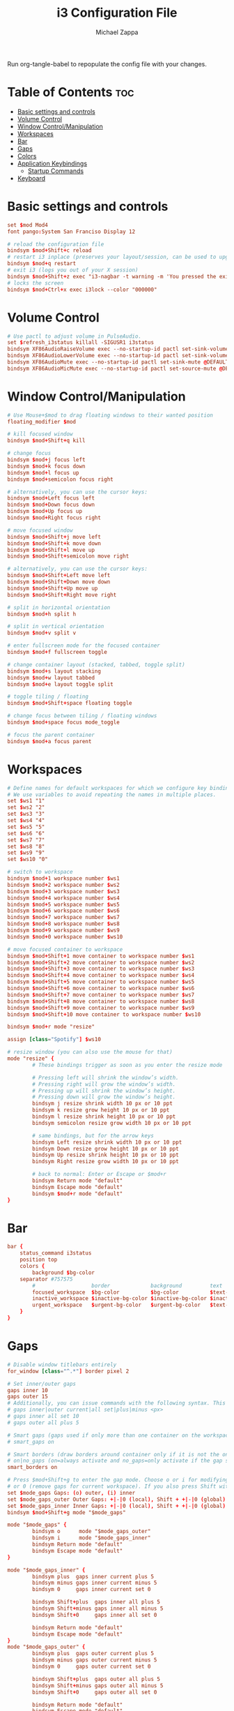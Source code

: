#+TITLE: i3 Configuration File
#+DESCRIPTION: My i3 configuration file in org mode
#+PROPERTY: header-args :tangle config
#+AUTHOR: Michael Zappa

Run org-tangle-babel to repopulate the config file with your changes.

* Table of Contents :toc:
- [[#basic-settings-and-controls][Basic settings and controls]]
- [[#volume-control][Volume Control]]
- [[#window-controlmanipulation][Window Control/Manipulation]]
- [[#workspaces][Workspaces]]
- [[#bar][Bar]]
- [[#gaps][Gaps]]
- [[#colors][Colors]]
- [[#application-keybindings][Application Keybindings]]
  - [[#startup-commands][Startup Commands]]
- [[#keyboard][Keyboard]]

* Basic settings and controls
#+BEGIN_SRC conf
set $mod Mod4
font pango:System San Franciso Display 12

# reload the configuration file
bindsym $mod+Shift+c reload
# restart i3 inplace (preserves your layout/session, can be used to upgrade i3)
bindsym $mod+q restart
# exit i3 (logs you out of your X session)
bindsym $mod+Shift+z exec "i3-nagbar -t warning -m 'You pressed the exit shortcut. Do you really want to exit i3? This will end your X session.' -B 'Yes, exit i3' 'i3-msg exit'"
# locks the screen
bindsym $mod+Ctrl+x exec i3lock --color "000000"
#+END_SRC

* Volume Control
#+BEGIN_SRC conf
# Use pactl to adjust volume in PulseAudio.
set $refresh_i3status killall -SIGUSR1 i3status
bindsym XF86AudioRaiseVolume exec --no-startup-id pactl set-sink-volume @DEFAULT_SINK@ +5% && $refresh_i3status
bindsym XF86AudioLowerVolume exec --no-startup-id pactl set-sink-volume @DEFAULT_SINK@ -5% && $refresh_i3status
bindsym XF86AudioMute exec --no-startup-id pactl set-sink-mute @DEFAULT_SINK@ toggle && $refresh_i3status
bindsym XF86AudioMicMute exec --no-startup-id pactl set-source-mute @DEFAULT_SOURCE@ toggle && $refresh_i3status
#+END_SRC

* Window Control/Manipulation
#+BEGIN_SRC conf
# Use Mouse+$mod to drag floating windows to their wanted position
floating_modifier $mod

# kill focused window
bindsym $mod+Shift+q kill

# change focus
bindsym $mod+j focus left
bindsym $mod+k focus down
bindsym $mod+l focus up
bindsym $mod+semicolon focus right

# alternatively, you can use the cursor keys:
bindsym $mod+Left focus left
bindsym $mod+Down focus down
bindsym $mod+Up focus up
bindsym $mod+Right focus right

# move focused window
bindsym $mod+Shift+j move left
bindsym $mod+Shift+k move down
bindsym $mod+Shift+l move up
bindsym $mod+Shift+semicolon move right

# alternatively, you can use the cursor keys:
bindsym $mod+Shift+Left move left
bindsym $mod+Shift+Down move down
bindsym $mod+Shift+Up move up
bindsym $mod+Shift+Right move right

# split in horizontal orientation
bindsym $mod+h split h

# split in vertical orientation
bindsym $mod+v split v

# enter fullscreen mode for the focused container
bindsym $mod+f fullscreen toggle

# change container layout (stacked, tabbed, toggle split)
bindsym $mod+s layout stacking
bindsym $mod+w layout tabbed
bindsym $mod+e layout toggle split

# toggle tiling / floating
bindsym $mod+Shift+space floating toggle

# change focus between tiling / floating windows
bindsym $mod+space focus mode_toggle

# focus the parent container
bindsym $mod+a focus parent
#+END_SRC

* Workspaces
#+BEGIN_SRC conf
# Define names for default workspaces for which we configure key bindings later on.
# We use variables to avoid repeating the names in multiple places.
set $ws1 "1"
set $ws2 "2"
set $ws3 "3"
set $ws4 "4"
set $ws5 "5"
set $ws6 "6"
set $ws7 "7"
set $ws8 "8"
set $ws9 "9"
set $ws10 "0"

# switch to workspace
bindsym $mod+1 workspace number $ws1
bindsym $mod+2 workspace number $ws2
bindsym $mod+3 workspace number $ws3
bindsym $mod+4 workspace number $ws4
bindsym $mod+5 workspace number $ws5
bindsym $mod+6 workspace number $ws6
bindsym $mod+7 workspace number $ws7
bindsym $mod+8 workspace number $ws8
bindsym $mod+9 workspace number $ws9
bindsym $mod+0 workspace number $ws10

# move focused container to workspace
bindsym $mod+Shift+1 move container to workspace number $ws1
bindsym $mod+Shift+2 move container to workspace number $ws2
bindsym $mod+Shift+3 move container to workspace number $ws3
bindsym $mod+Shift+4 move container to workspace number $ws4
bindsym $mod+Shift+5 move container to workspace number $ws5
bindsym $mod+Shift+6 move container to workspace number $ws6
bindsym $mod+Shift+7 move container to workspace number $ws7
bindsym $mod+Shift+8 move container to workspace number $ws8
bindsym $mod+Shift+9 move container to workspace number $ws9
bindsym $mod+Shift+10 move container to workspace number $ws10

bindsym $mod+r mode "resize"

assign [class="Spotify"] $ws10
      
# resize window (you can also use the mouse for that)
mode "resize" {
        # These bindings trigger as soon as you enter the resize mode

        # Pressing left will shrink the window’s width.
        # Pressing right will grow the window’s width.
        # Pressing up will shrink the window’s height.
        # Pressing down will grow the window’s height.
        bindsym j resize shrink width 10 px or 10 ppt
        bindsym k resize grow height 10 px or 10 ppt
        bindsym l resize shrink height 10 px or 10 ppt
        bindsym semicolon resize grow width 10 px or 10 ppt

        # same bindings, but for the arrow keys
        bindsym Left resize shrink width 10 px or 10 ppt
        bindsym Down resize grow height 10 px or 10 ppt
        bindsym Up resize shrink height 10 px or 10 ppt
        bindsym Right resize grow width 10 px or 10 ppt

        # back to normal: Enter or Escape or $mod+r
        bindsym Return mode "default"
        bindsym Escape mode "default"
        bindsym $mod+r mode "default"
}
#+END_SRC
* Bar
#+BEGIN_SRC conf
    bar {
        status_command i3status
        position top
        colors {
            background $bg-color
        separator #757575
            #                  border             background         text
            focused_workspace  $bg-color          $bg-color          $text-color
            inactive_workspace $inactive-bg-color $inactive-bg-color $inactive-text-color
            urgent_workspace   $urgent-bg-color   $urgent-bg-color   $text-color
        }
    }
#+END_SRC
* Gaps
#+BEGIN_SRC conf
# Disable window titlebars entirely
for_window [class="^.*"] border pixel 2

# Set inner/outer gaps
gaps inner 10
gaps outer 15
# Additionally, you can issue commands with the following syntax. This is useful to bind keys to changing the gap size.
# gaps inner|outer current|all set|plus|minus <px>
# gaps inner all set 10
# gaps outer all plus 5

# Smart gaps (gaps used if only more than one container on the workspace)
# smart_gaps on

# Smart borders (draw borders around container only if it is not the only container on this workspace)
# on|no_gaps (on=always activate and no_gaps=only activate if the gap size to the edge of the screen is 0)
smart_borders on

# Press $mod+Shift+g to enter the gap mode. Choose o or i for modifying outer/inner gaps. Press one of + / - (in-/decrement for current workspace)
# or 0 (remove gaps for current workspace). If you also press Shift with these keys, the change will be global for all workspaces.
set $mode_gaps Gaps: (o) outer, (i) inner
set $mode_gaps_outer Outer Gaps: +|-|0 (local), Shift + +|-|0 (global)
set $mode_gaps_inner Inner Gaps: +|-|0 (local), Shift + +|-|0 (global)
bindsym $mod+Shift+g mode "$mode_gaps"

mode "$mode_gaps" {
        bindsym o      mode "$mode_gaps_outer"
        bindsym i      mode "$mode_gaps_inner"
        bindsym Return mode "default"
        bindsym Escape mode "default"
}

mode "$mode_gaps_inner" {
        bindsym plus  gaps inner current plus 5
        bindsym minus gaps inner current minus 5
        bindsym 0     gaps inner current set 0

        bindsym Shift+plus  gaps inner all plus 5
        bindsym Shift+minus gaps inner all minus 5
        bindsym Shift+0     gaps inner all set 0

        bindsym Return mode "default"
        bindsym Escape mode "default"
}
mode "$mode_gaps_outer" {
        bindsym plus  gaps outer current plus 5
        bindsym minus gaps outer current minus 5
        bindsym 0     gaps outer current set 0

        bindsym Shift+plus  gaps outer all plus 5
        bindsym Shift+minus gaps outer all minus 5
        bindsym Shift+0     gaps outer all set 0

        bindsym Return mode "default"
        bindsym Escape mode "default"
}
#+END_SRC

* Colors
#+BEGIN_SRC conf
set $bg-color 	         #2E3440
set $inactive-bg-color   #2E3440
set $text-color          #ECEFF4
set $inactive-text-color #676E7D
set $urgent-bg-color     #E53935
set $accent-color        #88C0d0

# window colors
#                       border              background         text                 indicator
client.focused          $bg-color           $bg-color          $text-color          $accent-color
client.unfocused        $inactive-bg-color $inactive-bg-color $inactive-text-color  $accent-color
client.focused_inactive $inactive-bg-color $inactive-bg-color $inactive-text-color  $accent-color
client.urgent           $urgent-bg-color    $urgent-bg-color   $text-color          $accent-color
#+END_SRC

* Application Keybindings
#+BEGIN_SRC conf
bindsym $mod+n exec thunar
bindsym $mod+x exec firefox
bindsym $mod+c exec code
bindsym $mod+m exec emacs
bindsym $mod+Return exec kitty
bindsym $mod+slash exec rofi -show run -theme $HOME/.config/rofi/grayscale
#+END_SRC

** Startup Commands
#+BEGIN_SRC conf
# xss-lock grabs a logind suspend inhibit lock and will use i3lock to lock the
# screen before suspend. Use loginctl lock-session to lock your screen.
exec --no-startup-id xss-lock --transfer-sleep-lock -- i3lock --nofork

# NetworkManager is the most popular way to manage wireless networks on Linux,
# and nm-applet is a desktop environment-independent system tray GUI for it.
exec --no-startup-id nm-applet
exec pasystray
exec blueman-applet
exec spotify

# wallpaper and compositor
exec nitrogen --restore
exec picom -f --config $HOME/.config/picom/picom.conf

# polybar launching
#exec_always --no-startup-id $HOME/.config/polybar/launch.sh &
# conky for desktop information
exec conky
#+END_SRC

* Keyboard
#+BEGIN_SRC conf
exec_always setxkbmap -layout us
bindsym Ctrl+Mod4+k exec $HOME/.scripts/change_keyboard_layout.sh
#+END_SRC
